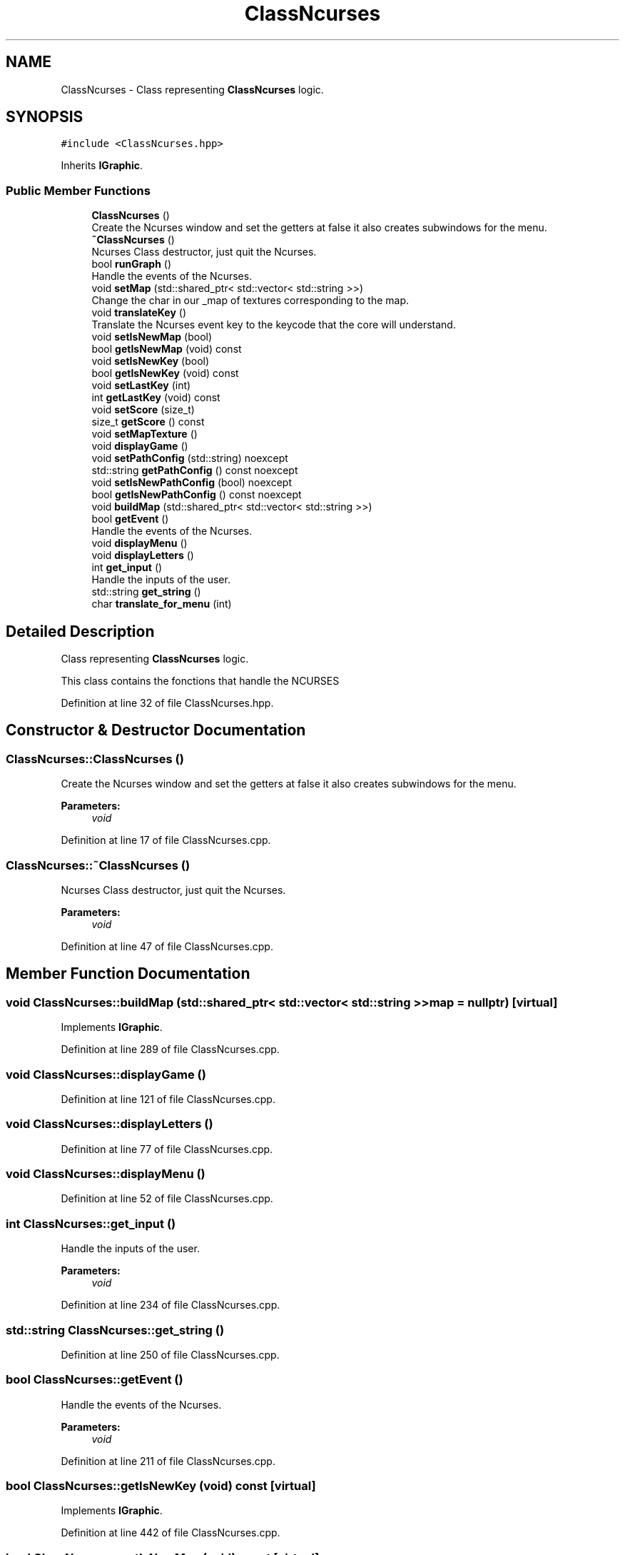 .TH "ClassNcurses" 3 "Sun Mar 31 2019" "Version 1.0" "Arcade" \" -*- nroff -*-
.ad l
.nh
.SH NAME
ClassNcurses \- Class representing \fBClassNcurses\fP logic\&.  

.SH SYNOPSIS
.br
.PP
.PP
\fC#include <ClassNcurses\&.hpp>\fP
.PP
Inherits \fBIGraphic\fP\&.
.SS "Public Member Functions"

.in +1c
.ti -1c
.RI "\fBClassNcurses\fP ()"
.br
.RI "Create the Ncurses window and set the getters at false it also creates subwindows for the menu\&. "
.ti -1c
.RI "\fB~ClassNcurses\fP ()"
.br
.RI "Ncurses Class destructor, just quit the Ncurses\&. "
.ti -1c
.RI "bool \fBrunGraph\fP ()"
.br
.RI "Handle the events of the Ncurses\&. "
.ti -1c
.RI "void \fBsetMap\fP (std::shared_ptr< std::vector< std::string >>)"
.br
.RI "Change the char in our _map of textures corresponding to the map\&. "
.ti -1c
.RI "void \fBtranslateKey\fP ()"
.br
.RI "Translate the Ncurses event key to the keycode that the core will understand\&. "
.ti -1c
.RI "void \fBsetIsNewMap\fP (bool)"
.br
.ti -1c
.RI "bool \fBgetIsNewMap\fP (void) const"
.br
.ti -1c
.RI "void \fBsetIsNewKey\fP (bool)"
.br
.ti -1c
.RI "bool \fBgetIsNewKey\fP (void) const"
.br
.ti -1c
.RI "void \fBsetLastKey\fP (int)"
.br
.ti -1c
.RI "int \fBgetLastKey\fP (void) const"
.br
.ti -1c
.RI "void \fBsetScore\fP (size_t)"
.br
.ti -1c
.RI "size_t \fBgetScore\fP () const"
.br
.ti -1c
.RI "void \fBsetMapTexture\fP ()"
.br
.ti -1c
.RI "void \fBdisplayGame\fP ()"
.br
.ti -1c
.RI "void \fBsetPathConfig\fP (std::string) noexcept"
.br
.ti -1c
.RI "std::string \fBgetPathConfig\fP () const noexcept"
.br
.ti -1c
.RI "void \fBsetIsNewPathConfig\fP (bool) noexcept"
.br
.ti -1c
.RI "bool \fBgetIsNewPathConfig\fP () const noexcept"
.br
.ti -1c
.RI "void \fBbuildMap\fP (std::shared_ptr< std::vector< std::string >>)"
.br
.ti -1c
.RI "bool \fBgetEvent\fP ()"
.br
.RI "Handle the events of the Ncurses\&. "
.ti -1c
.RI "void \fBdisplayMenu\fP ()"
.br
.ti -1c
.RI "void \fBdisplayLetters\fP ()"
.br
.ti -1c
.RI "int \fBget_input\fP ()"
.br
.RI "Handle the inputs of the user\&. "
.ti -1c
.RI "std::string \fBget_string\fP ()"
.br
.ti -1c
.RI "char \fBtranslate_for_menu\fP (int)"
.br
.in -1c
.SH "Detailed Description"
.PP 
Class representing \fBClassNcurses\fP logic\&. 

This class contains the fonctions that handle the NCURSES 
.PP
Definition at line 32 of file ClassNcurses\&.hpp\&.
.SH "Constructor & Destructor Documentation"
.PP 
.SS "ClassNcurses::ClassNcurses ()"

.PP
Create the Ncurses window and set the getters at false it also creates subwindows for the menu\&. 
.PP
\fBParameters:\fP
.RS 4
\fIvoid\fP 
.RE
.PP

.PP
Definition at line 17 of file ClassNcurses\&.cpp\&.
.SS "ClassNcurses::~ClassNcurses ()"

.PP
Ncurses Class destructor, just quit the Ncurses\&. 
.PP
\fBParameters:\fP
.RS 4
\fIvoid\fP 
.RE
.PP

.PP
Definition at line 47 of file ClassNcurses\&.cpp\&.
.SH "Member Function Documentation"
.PP 
.SS "void ClassNcurses::buildMap (std::shared_ptr< std::vector< std::string >> map = \fCnullptr\fP)\fC [virtual]\fP"

.PP
Implements \fBIGraphic\fP\&.
.PP
Definition at line 289 of file ClassNcurses\&.cpp\&.
.SS "void ClassNcurses::displayGame ()"

.PP
Definition at line 121 of file ClassNcurses\&.cpp\&.
.SS "void ClassNcurses::displayLetters ()"

.PP
Definition at line 77 of file ClassNcurses\&.cpp\&.
.SS "void ClassNcurses::displayMenu ()"

.PP
Definition at line 52 of file ClassNcurses\&.cpp\&.
.SS "int ClassNcurses::get_input ()"

.PP
Handle the inputs of the user\&. 
.PP
\fBParameters:\fP
.RS 4
\fIvoid\fP 
.RE
.PP

.PP
Definition at line 234 of file ClassNcurses\&.cpp\&.
.SS "std::string ClassNcurses::get_string ()"

.PP
Definition at line 250 of file ClassNcurses\&.cpp\&.
.SS "bool ClassNcurses::getEvent ()"

.PP
Handle the events of the Ncurses\&. 
.PP
\fBParameters:\fP
.RS 4
\fIvoid\fP 
.RE
.PP

.PP
Definition at line 211 of file ClassNcurses\&.cpp\&.
.SS "bool ClassNcurses::getIsNewKey (void) const\fC [virtual]\fP"

.PP
Implements \fBIGraphic\fP\&.
.PP
Definition at line 442 of file ClassNcurses\&.cpp\&.
.SS "bool ClassNcurses::getIsNewMap (void) const\fC [virtual]\fP"

.PP
Implements \fBIGraphic\fP\&.
.PP
Definition at line 432 of file ClassNcurses\&.cpp\&.
.SS "bool ClassNcurses::getIsNewPathConfig () const\fC [virtual]\fP, \fC [noexcept]\fP"

.PP
Implements \fBIGraphic\fP\&.
.PP
Definition at line 482 of file ClassNcurses\&.cpp\&.
.SS "int ClassNcurses::getLastKey (void) const\fC [virtual]\fP"

.PP
Implements \fBIGraphic\fP\&.
.PP
Definition at line 452 of file ClassNcurses\&.cpp\&.
.SS "std::string ClassNcurses::getPathConfig () const\fC [virtual]\fP, \fC [noexcept]\fP"

.PP
Implements \fBIGraphic\fP\&.
.PP
Definition at line 472 of file ClassNcurses\&.cpp\&.
.SS "size_t ClassNcurses::getScore (void) const\fC [virtual]\fP"

.PP
Implements \fBIGraphic\fP\&.
.PP
Definition at line 462 of file ClassNcurses\&.cpp\&.
.SS "bool ClassNcurses::runGraph ()\fC [virtual]\fP"

.PP
Handle the events of the Ncurses\&. 
.PP
\fBParameters:\fP
.RS 4
\fIvoid\fP 
.RE
.PP

.PP
Implements \fBIGraphic\fP\&.
.PP
Definition at line 268 of file ClassNcurses\&.cpp\&.
.SS "void ClassNcurses::setIsNewKey (bool NewKey)\fC [virtual]\fP"

.PP
Implements \fBIGraphic\fP\&.
.PP
Definition at line 437 of file ClassNcurses\&.cpp\&.
.SS "void ClassNcurses::setIsNewMap (bool NewMap)\fC [virtual]\fP"

.PP
Implements \fBIGraphic\fP\&.
.PP
Definition at line 427 of file ClassNcurses\&.cpp\&.
.SS "void ClassNcurses::setIsNewPathConfig (bool isNewPath)\fC [virtual]\fP, \fC [noexcept]\fP"

.PP
Implements \fBIGraphic\fP\&.
.PP
Definition at line 477 of file ClassNcurses\&.cpp\&.
.SS "void ClassNcurses::setLastKey (int key)\fC [virtual]\fP"

.PP
Implements \fBIGraphic\fP\&.
.PP
Definition at line 447 of file ClassNcurses\&.cpp\&.
.SS "void ClassNcurses::setMap (std::shared_ptr< std::vector< std::string >> map)\fC [virtual]\fP"

.PP
Change the char in our _map of textures corresponding to the map\&. 
.PP
\fBParameters:\fP
.RS 4
\fIstd::shared_ptr<std::vector<std::string>>\fP map 
.RE
.PP

.PP
Implements \fBIGraphic\fP\&.
.PP
Definition at line 398 of file ClassNcurses\&.cpp\&.
.SS "void ClassNcurses::setMapTexture ()"

.PP
Definition at line 294 of file ClassNcurses\&.cpp\&.
.SS "void ClassNcurses::setPathConfig (std::string path)\fC [virtual]\fP, \fC [noexcept]\fP"

.PP
Implements \fBIGraphic\fP\&.
.PP
Definition at line 467 of file ClassNcurses\&.cpp\&.
.SS "void ClassNcurses::setScore (size_t score)\fC [virtual]\fP"

.PP
Implements \fBIGraphic\fP\&.
.PP
Definition at line 457 of file ClassNcurses\&.cpp\&.
.SS "char ClassNcurses::translate_for_menu (int nb)"

.PP
Definition at line 255 of file ClassNcurses\&.cpp\&.
.SS "void ClassNcurses::translateKey ()\fC [virtual]\fP"

.PP
Translate the Ncurses event key to the keycode that the core will understand\&. 
.PP
\fBParameters:\fP
.RS 4
\fIvoid\fP 
.RE
.PP

.PP
Implements \fBIGraphic\fP\&.
.PP
Definition at line 414 of file ClassNcurses\&.cpp\&.

.SH "Author"
.PP 
Generated automatically by Doxygen for Arcade from the source code\&.

